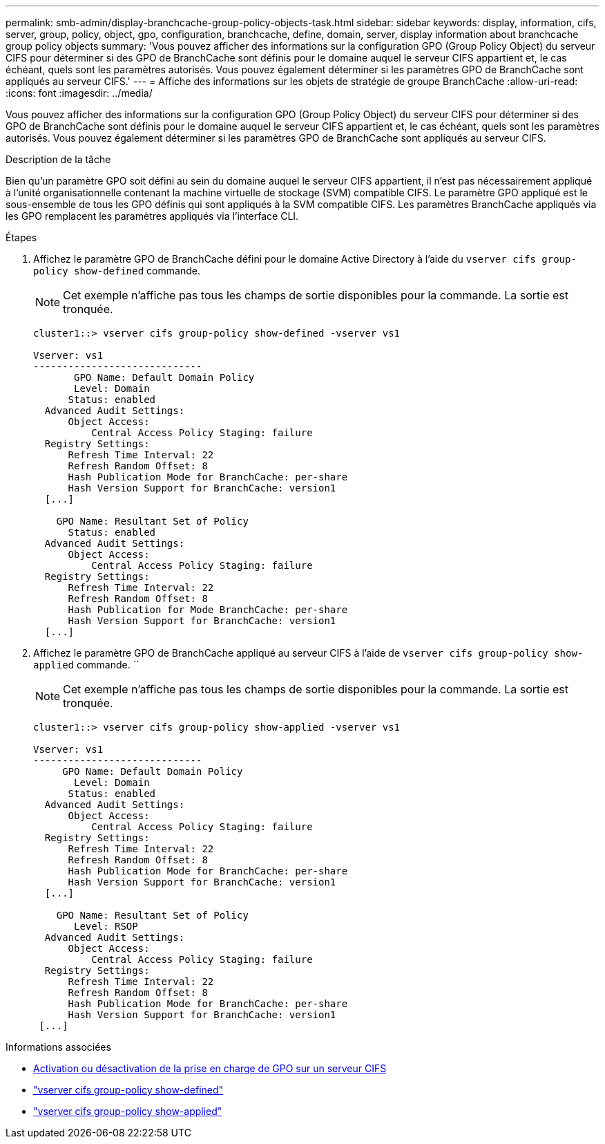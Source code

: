 ---
permalink: smb-admin/display-branchcache-group-policy-objects-task.html 
sidebar: sidebar 
keywords: display, information, cifs, server, group, policy, object, gpo, configuration, branchcache, define, domain, server, display information about branchcache group policy objects 
summary: 'Vous pouvez afficher des informations sur la configuration GPO (Group Policy Object) du serveur CIFS pour déterminer si des GPO de BranchCache sont définis pour le domaine auquel le serveur CIFS appartient et, le cas échéant, quels sont les paramètres autorisés. Vous pouvez également déterminer si les paramètres GPO de BranchCache sont appliqués au serveur CIFS.' 
---
= Affiche des informations sur les objets de stratégie de groupe BranchCache
:allow-uri-read: 
:icons: font
:imagesdir: ../media/


[role="lead"]
Vous pouvez afficher des informations sur la configuration GPO (Group Policy Object) du serveur CIFS pour déterminer si des GPO de BranchCache sont définis pour le domaine auquel le serveur CIFS appartient et, le cas échéant, quels sont les paramètres autorisés. Vous pouvez également déterminer si les paramètres GPO de BranchCache sont appliqués au serveur CIFS.

.Description de la tâche
Bien qu'un paramètre GPO soit défini au sein du domaine auquel le serveur CIFS appartient, il n'est pas nécessairement appliqué à l'unité organisationnelle contenant la machine virtuelle de stockage (SVM) compatible CIFS. Le paramètre GPO appliqué est le sous-ensemble de tous les GPO définis qui sont appliqués à la SVM compatible CIFS. Les paramètres BranchCache appliqués via les GPO remplacent les paramètres appliqués via l'interface CLI.

.Étapes
. Affichez le paramètre GPO de BranchCache défini pour le domaine Active Directory à l'aide du `vserver cifs group-policy show-defined` commande.
+
[NOTE]
====
Cet exemple n'affiche pas tous les champs de sortie disponibles pour la commande. La sortie est tronquée.

====
+
[listing]
----
cluster1::> vserver cifs group-policy show-defined -vserver vs1

Vserver: vs1
-----------------------------
       GPO Name: Default Domain Policy
       Level: Domain
      Status: enabled
  Advanced Audit Settings:
      Object Access:
          Central Access Policy Staging: failure
  Registry Settings:
      Refresh Time Interval: 22
      Refresh Random Offset: 8
      Hash Publication Mode for BranchCache: per-share
      Hash Version Support for BranchCache: version1
  [...]

    GPO Name: Resultant Set of Policy
      Status: enabled
  Advanced Audit Settings:
      Object Access:
          Central Access Policy Staging: failure
  Registry Settings:
      Refresh Time Interval: 22
      Refresh Random Offset: 8
      Hash Publication for Mode BranchCache: per-share
      Hash Version Support for BranchCache: version1
  [...]
----
. Affichez le paramètre GPO de BranchCache appliqué au serveur CIFS à l'aide de `vserver cifs group-policy show-applied` commande. ``
+
[NOTE]
====
Cet exemple n'affiche pas tous les champs de sortie disponibles pour la commande. La sortie est tronquée.

====
+
[listing]
----
cluster1::> vserver cifs group-policy show-applied -vserver vs1

Vserver: vs1
-----------------------------
     GPO Name: Default Domain Policy
       Level: Domain
      Status: enabled
  Advanced Audit Settings:
      Object Access:
          Central Access Policy Staging: failure
  Registry Settings:
      Refresh Time Interval: 22
      Refresh Random Offset: 8
      Hash Publication Mode for BranchCache: per-share
      Hash Version Support for BranchCache: version1
  [...]

    GPO Name: Resultant Set of Policy
       Level: RSOP
  Advanced Audit Settings:
      Object Access:
          Central Access Policy Staging: failure
  Registry Settings:
      Refresh Time Interval: 22
      Refresh Random Offset: 8
      Hash Publication Mode for BranchCache: per-share
      Hash Version Support for BranchCache: version1
 [...]
----


.Informations associées
* xref:enable-disable-gpo-support-task.adoc[Activation ou désactivation de la prise en charge de GPO sur un serveur CIFS]
* link:https://docs.netapp.com/us-en/ontap-cli/vserver-cifs-group-policy-show-defined.html["vserver cifs group-policy show-defined"^]
* link:https://docs.netapp.com/us-en/ontap-cli/vserver-cifs-group-policy-show-applied.html["vserver cifs group-policy show-applied"^]

